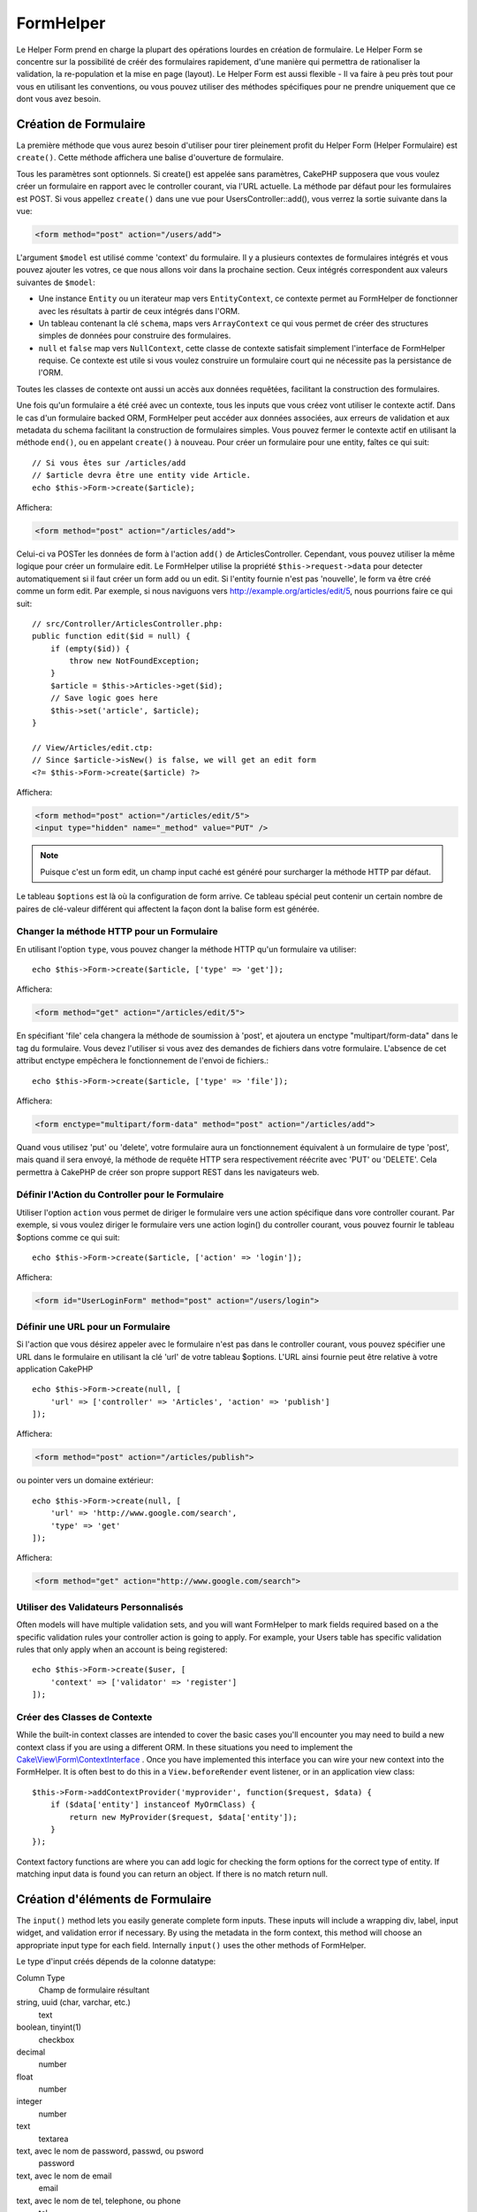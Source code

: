 FormHelper
##########

.. php:namespace:: Cake\View\Helper

.. php:class:: FormHelper(View $view, array $config = [])

Le Helper Form prend en charge la plupart des opérations lourdes
en création de formulaire. Le Helper Form se concentre sur la
possibilité de créér des formulaires rapidement, d'une manière qui
permettra de rationaliser la validation, la re-population et la mise
en page (layout). Le Helper Form est aussi flexible - Il va faire à
peu près tout pour vous en utilisant les conventions, ou vous
pouvez utiliser des méthodes spécifiques pour ne prendre
uniquement que ce dont vous avez besoin.

Création de Formulaire
======================

.. php:method:: create(mixed $model = null, array $options = [])

La première méthode que vous aurez besoin d'utiliser pour tirer pleinement
profit du Helper Form (Helper Formulaire) est ``create()``. Cette méthode
affichera une balise d'ouverture de formulaire.

Tous les paramètres sont optionnels. Si create() est appelée sans paramètres,
CakePHP supposera que vous voulez créer un formulaire en rapport avec le
controller courant, via l'URL actuelle. La méthode par défaut pour les
formulaires est POST. Si vous appellez ``create()`` dans une vue pour
UsersController::add(), vous verrez la sortie suivante dans la vue:

.. code-block:: html

    <form method="post" action="/users/add">

L'argument ``$model`` est utilisé comme 'context' du formulaire. Il y a
plusieurs contextes de formulaires intégrés et vous pouvez ajouter les votres,
ce que nous allons voir dans la prochaine section. Ceux intégrés
correspondent aux valeurs suivantes de ``$model``:

* Une instance ``Entity`` ou un iterateur map vers ``EntityContext``, ce
  contexte permet au FormHelper de fonctionner avec les résultats à partir de
  ceux intégrés dans l'ORM.
* Un tableau contenant la clé ``schema``, maps vers ``ArrayContext`` ce qui vous
  permet de créer des structures simples de données pour construire des
  formulaires.
* ``null`` et ``false`` map vers ``NullContext``, cette classe de contexte
  satisfait simplement l'interface de FormHelper requise. Ce contexte est utile
  si vous voulez construire un formulaire court qui ne nécessite pas la
  persistance de l'ORM.

Toutes les classes de contexte ont aussi un accès aux données requêtées,
facilitant la construction des formulaires.

Une fois qu'un formulaire a été créé avec un contexte, tous les inputs que vous
créez vont utiliser le contexte actif. Dans le cas d'un formulaire backed ORM,
FormHelper peut accéder aux données associées, aux erreurs de validation et
aux metadata du schema facilitant la construction de formulaires simples. Vous
pouvez fermer le contexte actif en utilisant la méthode ``end()``, ou en
appelant ``create()`` à nouveau. Pour créer un formulaire pour une entity,
faîtes ce qui suit::

    // Si vous êtes sur /articles/add
    // $article devra être une entity vide Article.
    echo $this->Form->create($article);

Affichera:

.. code-block:: html

    <form method="post" action="/articles/add">

Celui-ci va POSTer les données de form à l'action ``add()`` de
ArticlesController. Cependant, vous pouvez utiliser la même logique pour créer
un formulaire edit. Le FormHelper utilise la propriété ``$this->request->data``
pour detecter automatiquement si il faut créer un form add ou un edit. Si
l'entity fournie n'est pas 'nouvelle', le form va être créé comme un form
edit. Par exemple, si nous naviguons vers http://example.org/articles/edit/5,
nous pourrions faire ce qui suit::

    // src/Controller/ArticlesController.php:
    public function edit($id = null) {
        if (empty($id)) {
            throw new NotFoundException;
        }
        $article = $this->Articles->get($id);
        // Save logic goes here
        $this->set('article', $article);
    }

    // View/Articles/edit.ctp:
    // Since $article->isNew() is false, we will get an edit form
    <?= $this->Form->create($article) ?>

Affichera:

.. code-block:: html

    <form method="post" action="/articles/edit/5">
    <input type="hidden" name="_method" value="PUT" />

.. note::

    Puisque c'est un form edit, un champ input caché est généré pour surcharger
    la méthode HTTP par défaut.

Le tableau ``$options`` est là où la configuration de form arrive. Ce tableau
spécial peut contenir un certain nombre de paires de clé-valeur différent qui
affectent la façon dont la balise form est générée.

Changer la méthode HTTP pour un Formulaire
------------------------------------------

En utilisant l'option ``type``, vous pouvez changer la méthode HTTP qu'un
formulaire va utiliser::

      echo $this->Form->create($article, ['type' => 'get']);

Affichera:

.. code-block:: html

     <form method="get" action="/articles/edit/5">

En spécifiant 'file' cela changera la méthode de soumission à 'post', et
ajoutera un enctype "multipart/form-data" dans le tag du formulaire.
Vous devez l'utiliser si vous avez des demandes de fichiers dans
votre formulaire. L'absence de cet attribut enctype empêchera le
fonctionnement de l'envoi de fichiers.::

    echo $this->Form->create($article, ['type' => 'file']);

Affichera:

.. code-block:: html

    <form enctype="multipart/form-data" method="post" action="/articles/add">

Quand vous utilisez 'put' ou 'delete', votre formulaire aura un fonctionnement
équivalent à un formulaire de type 'post', mais quand il sera envoyé, la
méthode de requête HTTP sera respectivement réécrite avec 'PUT' ou 'DELETE'.
Cela permettra à CakePHP de créer son propre support REST dans les navigateurs
web.

Définir l'Action du Controller pour le Formulaire
-------------------------------------------------

Utiliser l'option ``action`` vous permet de diriger le formulaire vers une
action spécifique dans vore controller courant. Par exemple, si vous voulez
diriger le formulaire vers une action login() du controller courant, vous
pouvez fournir le tableau $options comme ce qui suit::

    echo $this->Form->create($article, ['action' => 'login']);

Affichera:

.. code-block:: html

   <form id="UserLoginForm" method="post" action="/users/login">

Définir une URL pour un Formulaire
----------------------------------

Si l'action que vous désirez appeler avec le formulaire n'est pas dans le
controller courant, vous pouvez spécifier une URL dans le formulaire en
utilisant la clé 'url' de votre tableau $options. L'URL ainsi fournie peut être
relative à votre application CakePHP ::

    echo $this->Form->create(null, [
        'url' => ['controller' => 'Articles', 'action' => 'publish']
    ]);

Affichera:

.. code-block:: html

    <form method="post" action="/articles/publish">

ou pointer vers un domaine extérieur::

    echo $this->Form->create(null, [
        'url' => 'http://www.google.com/search',
        'type' => 'get'
    ]);

Affichera:

.. code-block:: html

    <form method="get" action="http://www.google.com/search">

Utiliser des Validateurs Personnalisés
--------------------------------------

Often models will have multiple validation sets, and you will want FormHelper to
mark fields required based on a the specific validation rules your controller
action is going to apply. For example, your Users table has specific validation
rules that only apply when an account is being registered::

    echo $this->Form->create($user, [
        'context' => ['validator' => 'register']
    ]);

Créer des Classes de Contexte
-----------------------------

While the built-in context classes are intended to cover the basic cases you'll
encounter you may need to build a new context class if you are using a different
ORM. In these situations you need to implement the
`Cake\\View\\Form\\ContextInterface
<http://api.cakephp.org/3.0/class-Cake.View.Form.ContextInterface.html>`_ . Once
you have implemented this interface you can wire your new context into the
FormHelper. It is often best to do this in a ``View.beforeRender`` event
listener, or in an application view class::

    $this->Form->addContextProvider('myprovider', function($request, $data) {
        if ($data['entity'] instanceof MyOrmClass) {
            return new MyProvider($request, $data['entity']);
        }
    });

Context factory functions are where you can add logic for checking the form
options for the correct type of entity. If matching input data is found you can
return an object. If there is no match return null.

.. _automagic-form-elements:

Création d'éléments de Formulaire
=================================

.. php:method:: input(string $fieldName, array $options = [])

The ``input()`` method lets you easily generate complete form inputs. These
inputs will include a wrapping div, label, input widget, and validation error if
necessary. By using the metadata in the form context, this method will choose an
appropriate input type for each field. Internally ``input()`` uses the other
methods of FormHelper.

Le type d'input créés dépends de la colonne datatype:

Column Type
    Champ de formulaire résultant
string, uuid (char, varchar, etc.)
    text
boolean, tinyint(1)
    checkbox
decimal
    number
float
    number
integer
    number
text
    textarea
text, avec le nom de password, passwd, ou psword
    password
text, avec le nom de email
    email
text, avec le nom de tel, telephone, ou phone
    tel
date
    day, month, et year selects
datetime, timestamp
    day, month, year, hour, minute, et meridian selects
time
    hour, minute, et meridian selects
binary
    file

The ``$options`` parameter allows you to choose a specific input type if
you need to::

    echo $this->Form->input('published', ['type' => 'checkbox']);

.. _html5-required:

The wrapping div will have a ``required`` class name appended if the
validation rules for the model's field indicate that it is required and not
allowed to be empty. You can disable automatic required flagging using the
required option::

    echo $this->Form->input('title', ['required' => false]);

To skip browser validation triggering for the whole form you can set option
``'formnovalidate' => true`` for the input button you generate using
:php:meth:`~Cake\\View\\Helper\\FormHelper::submit()` or set ``'novalidate' =>
true`` in options for :php:meth:`~Cake\\View\\Helper\\FormHelper::create()`.

For example, let's assume that your User model includes fields for a
username (varchar), password (varchar), approved (datetime) and
quote (text). You can use the input() method of the FormHelper to
create appropriate inputs for all of these form fields::

    echo $this->Form->create($user);

    echo $this->Form->input('username');   //text
    echo $this->Form->input('password');   //password
    echo $this->Form->input('approved');   //day, month, year, hour, minute, meridian
    echo $this->Form->input('quote');      //textarea

    echo $this->Form->button('Add');
    echo $this->Form->end();

Un exemple plus complet montrant quelques options pour le champ de date ::

    echo $this->Form->input('birth_dt', [
        'label' => 'Date of birth',
        'minYear' => date('Y') - 70,
        'maxYear' => date('Y') - 18,
    ]);

Outre les options spécifique pour ``input()`` vu ci-dessus, vous pouvez
spécifier n'importe quelle options pour le type d'input et n'importe quel
attribut HTML (actuellement dans le focus).
Pour plus d'information sur les ``$options`` et ``$htmlAttributes`` voir
:doc:`/core-libraries/helpers/html`.

Supposons un User hasAndBelongsToMany Group. Dans votre controller,
définissez une variable camelCase au pluriel (groupe -> groupes dans cette
exemple, ou ExtraFunkyModele -> extraFunkyModeles) avec les options de
sélections. Dans l'action du controller vous pouvez définir ::

    $this->set('groups', $this->Users->association('Groups')->find('list'));

Et dans la vue une sélection multiple peut être crée avec ce simple code::

    echo $this->Form->input('groups._ids', ['options' => $groups]);

Si vous voulez un champ de sélection utilisant une relation belongsTo
ou hasOne, vous pouvez ajouter ceci dans votre controller Users
(en supposant que l'User belongsTo Group)::

    $this->set('groups', $this->Users->association('Groups')->find('list'));

Ensuite, ajouter les lignes suivantes à votre template de vue de formulaire::

    echo $this->Form->input('group_id', ['options' => $groups]);

Si votre nom de model est composé de deux mots ou plus,
ex. "UserGroup", quand vous passez les données en utilisant set()
vous devrez nommer vos données dans un format CamelCase
(les Majuscules séparent les mots) et au pluriel comme ceci ::

    $this->set('userGroups', $this->UserGroups->find('list'));

.. note::

    Essayez d'éviter l'utilisation de `FormHelper::input()` pour générer
    les boutons submit. Utilisez plutôt :php:meth:`FormHelper::submit()`.

Conventions de nommage des champs
---------------------------------

When creating input widgets you should name your fields after the matching
attributes in the form's entity. For example, if you created a form for an
``$article``, you would create fields named after the properities. E.g
``title``, ``body`` and ``published``.

You can create inputs for associated models, or arbitrary models by passing in
``association.fieldname`` as the first parameter::

    echo $this->Form->input('association.fieldname');

Any dots in your field names will be converted into nested request data. For
example, if you created a field with a name ``0.comments.body`` you would get
a name attribute that looks like ``0[comments][body]``. This convention makes it
easy to save data with the ORM.

When creating datetime related inputs, FormHelper will append a field-suffix.
You may notice additional fields named ``year``, ``month``, ``day``, ``hour``,
``minute``, or ``meridian`` being added. These fields will be automatically
converted into ``DateTime`` objects when entities are marshalled.

Options
-------

``FormHelper::input()`` supporte un nombre important d'options. En plus de ses
propres options ``input()`` accepte des options pour les champs input générés,
comme les attributs html. Ce qui suit va couvrir les options spécifiques de
``FormHelper::input()``.

* ``$options['type']`` Vous pouvez forcer le type d'un input, remplaçant
  l'introspection du model, en spécifiant un type. En plus des types de
  champs vus dans :ref:`automagic-form-elements`, vous pouvez aussi créez
  des 'fichiers', 'password' et divers types supportés par HTML5::

    echo $this->Form->input('field', ['type' => 'file']);
    echo $this->Form->input('email', ['type' => 'email']);

  Affichera:

  .. code-block:: html

    <div class="input file">
        <label for="field">Field</label>
        <input type="file" name="field" value="" id="field" />
    </div>
    <div class="input email">
        <label for="email">Email</label>
        <input type="email" name="email" value="" id="email" />
    </div>

* ``$options['label']`` Définissez cette clé à la chaîne que vous voudriez
  afficher dans le label qui accompagne le input::

    echo $this->Form->input('name', [
        'label' => 'The User Alias'
    ]);

  Output:

  .. code-block:: html

    <div class="input">
        <label for="name">The User Alias</label>
        <input name="name" type="text" value="" id="name" />
    </div>

  Alternatively, set this key to false to disable the output of the
  label::

    echo $this->Form->input('name', ['label' => false]);

  Output:

  .. code-block:: html

    <div class="input">
        <input name="name" type="text" value="" id="name" />
    </div>

  Set this to an array to provide additional options for the
  ``label`` element. If you do this, you can use a ``text`` key in
  the array to customize the label text::

    echo $this->Form->input('name', [
        'label' => [
            'class' => 'thingy',
            'text' => 'The User Alias'
        ]
    ]);

  Output:

  .. code-block:: html

    <div class="input">
        <label for="name" class="thingy">The User Alias</label>
        <input name="name" type="text" value="" id="name" />
    </div>

* ``$options['error']`` En utilisant cette clé vous permettra de transformer
  les messages de model par défaut et de les utiliser, par exemple, pour
  définir des messages i18n. (cf  internationalisation).
  comporte un nombre de sous-options qui contrôles l'enveloppe de l'élément
  (wrapping) . Le nom de classe de l'élément enveloppé, ainsi que
  les messages d'erreurs qui contiennent du HTML devront être échappés.

  Pour désactiver le rendu des messages d'erreurs définissez la clé error
  à false::

    echo $this->Form->input('name', ['error' => false]);

  Pour modifier le type d'enveloppe de l'élément et sa classe, utilisez
  le format suivant::

  Pour surcharger les messages d'erreurs du model utilisez un tableau
  avec les clés respectant les règles de validation::

    $this->Form->input('name', [
        'error' => ['tooShort' => __('This is not long enough')]
    ]);

  As seen above you can set the error message for each validation
  rule you have in your models. In addition you can provide i18n
  messages for your forms.

Générer des types de inputs spécifiques
=======================================

En plus de la méthode générique ``input()``, le ``FormHelper`` à des
méthodes spécifiques pour générer différents types d'inputs. Ceci peut
être utilisé pour générer juste un extrait de code input, et combiné avec
d'autres méthodes comme :php:meth:`~Cake\\View\\Helper\\FormHelper::label()` et
:php:meth:`~Cake\\View\\Helper\\FormHelper::error()` pour générer des layouts
(mise en page) complètements personnalisées.

.. _general-input-options:

Options Communes
----------------

Beaucoup des différentes méthodes d'input supportent un jeu d'options communes.
Toutes ses options sont aussi supportés par ``input()``. Pour réduire les
répétitions les options communes partagées par toutes les méthodes input sont :

* ``$options['class']`` Vous pouvez définir le nom de classe pour un input::

    echo $this->Form->input('title', ['class' => 'custom-class']);

* ``$options['id']`` Définir cette clé pour forcer la valeur du DOM id pour cet
    input. This will override the idPrefix that may be set.

* ``$options['default']`` Utilisé pour définir une valeur par défaut au champ
  input. La valeur est utilisée si les données passées au formulaire ne
  contiennent pas de valeur pour le champ (ou si aucune donnée n'est
  transmise)

  Exemple d'utilisation::

    echo $this->Form->text('ingredient', ['default' => 'Sugar']);

  Exemple avec un champ sélectionné (Taille "Moyen" sera sélectionné par défaut)::

    $sizes = ['s' => 'Small', 'm' => 'Medium', 'l' => 'Large'];
    echo $this->Form->select('size', $sizes, ['default' => 'm']);

  .. note::

    Vous ne pouvez pas utiliser ``default`` pour sélectionner une chekbox -
    vous devez plutôt définir cette valeur dans ``$this->request->data`` dans
    votre controller, ou définir l'option ``checked`` de input à true.

    La valeur par défaut des champs Date et datetime peut être définie en
    utilisant la clé 'selected'.

    Attention à l'utilisation de false pour assigner une valeur par défaut. Une
    valeur false est utilisé pour désactiver/exclure les options d'un champ,
    ainsi ``'default' => false`` ne définirait aucune valeur. A la place,
    utilisez ``'default' => 0``.

En plus des options ci-dessus, vous pouvez mixer n'importe quel attribut HTML
que vous souhaitez utiliser. Chacun des nom d'options non-special sera
traité comme un attribut HTML, et appliqué a l'élément HTML input généré.
NdT. celui qui capte cette phrase gagne un giroTermoOnduleur a double
convection.

Les options pour  select, checkbox et inputs radio
--------------------------------------------------

* ``$options['value']`` Utilisé en combinaison avec un input de type
  select (ex. Pour les types select, date, heure, datetime). Définissez
  'selected' pour définir l'élément que vous souhaiteriez définir par défaut
  au rendu de l'input::

    echo $this->Form->time('close_time', [
        'value' => '13:30:00'
    ]);

  .. note::

    La clé selected pour les inputs de type date et datetime peuvent aussi
    être des timestamps UNIX.

* ``$options['empty']`` Est défini à true, pour forcer l'input à rester vide.

  Quand passé à une list select (liste de selection), ceci créera une
  option vide avec une valeur vide dans la liste déroulante. Si vous
  voulez une valeur vide avec un texte affiché ou juste une option
  vide, passer une chaîne pour vider::

      echo $this->Form->select(
          'field',
          [1, 2, 3, 4, 5],
          ['empty' => '(choose one)']
      );

  Sortie:

  .. code-block:: html

      <div class="input select">
          <label for="field">Field</label>
          <select name="field" id="field">
              <option value="">(choose one)</option>
              <option value="0">1</option>
              <option value="1">2</option>
              <option value="2">3</option>
              <option value="3">4</option>
              <option value="4">5</option>
          </select>
      </div>

  .. note::

      Si vous avez besoin de définir la valeur par défaut d'un champ
      password à vide, utilisez 'value'=> '' (deux fois simple cote) à
      la place.

    Les Options peuvent aussi fournir une paire de clé-valeur.

* ``$options['hiddenField']`` Pour certain types d' input (checkboxes,
  radios) un input caché est créé ainsi la clé dans $this->request->data
  existera même sans valeur spécifiée:

  .. code-block:: html

    <input type="hidden" name="Post[Published]" id="PostPublished_" value="0" />
    <input type="checkbox" name="Post[Published]" value="1" id="PostPublished" />

  Ceci peut être désactivé en définissant l'option ``$options['hiddenField'] = false``::

    echo $this->Form->checkbox('published', ['hiddenField' => false]);

  Retournera:

  .. code-block:: html

    <input type="checkbox" name="published" value="1">

  Si vous voulez créer de multiples blocs d'entrés regroupés
  ensemble dans un formulaire, vous devriez utiliser ce paramètre
  sur tous les inputs excepté le premier. Si le input caché est en
  place à différents endroits c'est seulement le dernier groupe
  de valeur d'input qui sera sauvegardé.

  Dans cet exemple , seules les couleurs tertiaires seront passées,
  et les couleurs primaires seront réécrite:

  .. code-block:: html

    <h2>Primary Colors</h2>
    <input type="hidden" name="color" value="0" />
    <input type="checkbox" name="color[]" value="5" id="color-red" />
    <label for="color-red">Red</label>
    <input type="checkbox" name="color[]" value="5" id="color-blue" />
    <label for="color-blue">Blue</label>
    <input type="checkbox" name="color[]" value="5" id="color-yellow" />
    <label for="color-yellow">Yellow</label>

    <h2>Tertiary Colors</h2>
    <input type="hidden" name="color" value="0" />
    <input type="checkbox" name="color[]" value="5" id="color-green" />
    <label for="ColorsGreen">Green</label>
    <input type="checkbox" name="color[]" value="5" id="color-purple" />
    <label for="color-purple">Purple</label>
    <input type="checkbox" name="color[]" value="5" id="color-orange" />
    <label for="color-orange">Orange</label>

  En désactivant le champ caché ``'hiddenField'`` dans le second groupe
  d'input empêchera ce behavior.

  Vous pouvez définir une valeur différente pour le champ caché autre que 0
  comme 'N'::

      echo $this->Form->checkbox('published', ]
          'value' => 'Y',
          'hiddenField' => 'N',
      ]);

Les options de Datetime
-----------------------

* ``$options['timeFormat']``. Utilisé pour spécifier le format des inputs
  select (menu de sélection) pour un jeu d'input en relation avec le temps.
  Les valeurs valides sont ``12``, ``24``, et ``null``.

* ``$options['minYear'], $options['maxYear']`` Utilisé en combinaison avec un
  input date/datetime. Définit les valeurs minimales et/ou maximales de fin
  montrées dans le champ select years.

* ``$options['orderYear']`` Utilisé en combinaison avec un input
  date/datetime. Définit l'ordre dans lequel la valeur de l'année sera
  délivré. Les valeurs valides sont  'asc', 'desc'. La valeur par défaut
  est 'desc'.

* ``$options['interval']`` Cette option spécifie l'écart de minutes
  entre chaque option dans la select box minute::

    echo $this->Form->input('Model.time', [
        'type' => 'time',
        'interval' => 15
    ]);

  Créera 4 options dans la select box minute. Une toute les 15 minutes.

* ``$options['round']`` Peut être défini à `up` ou `down` pour forcer l'arrondi
  dans quelque soit la direction. Par défaut à null qui arrondit à la moitié
  supérieure selon `interval`.

* ``$options['monthNames']`` If false, 2 digit numbers will be used instead of text.
  If an array, the given array will be used.

Créer des Elements Input
========================

.. php:method:: text(string $name, array $options)

    Les autres méthodes disponibles dans l'Helper Form permettent
    la création d'éléments spécifiques de formulaire. La plupart de ces
    méthodes utilisent également un paramètre spécial $options.
    Toutefois, dans ce cas, $options est utilisé avant tout pour spécifier
    les attributs des balises HTML
    (comme la valeur ou l'id DOM d'un élément du formulaire).::

        echo $this->Form->text('username', ['class' => 'users']);

    Affichera:

    .. code-block:: html

        <input name="username" type="text" class="users">

.. php:method:: password(string $fieldName, array $options)

    Création d'un champ password.::

        echo $this->Form->password('password');

    Affichera:

    .. code-block:: html

        <input name="password" value="" type="password">

.. php:method:: hidden(string $fieldName, array $options)

    Créera un input caché de form. Exemple::

        echo $this->Form->hidden('id');

    Affichera:

    .. code-block:: html

        <input name="id" value="10" type="hidden" />

.. php:method:: textarea(string $fieldName, array $options)

    Crée un champ input textarea (zone de texte).::

        echo $this->Form->textarea('notes');

    Affichera:

    .. code-block:: html

        <textarea name="notes"></textarea>

    Si le form est édité (ainsi, le tableau ``$this->request->data`` va contenir
    les informations sauvegardées pour le model ``User``), la valeur
    correspondant au champs ``notes`` sera automatiquement ajoutée au HTML
    généré. Exemple:

    .. code-block:: html

        <textarea name="data[User][notes]" id="UserNotes">
        Ce Texte va être édité.
        </textarea>

    .. note::

        Le type d'input ``textarea`` permet à l'attribut ``$options`` d'échapper
        ``'escape'`` lequel détermine si oui ou non le contenu du textarea
        doit être échappé. Par défaut à ``true``.

    ::

        echo $this->Form->textarea('notes', ['escape' => false]);
        // OU....
        echo $this->Form->input('notes', ['type' => 'textarea', 'escape' => false]);

    **Options**

    En plus de :ref:`general-input-options`, textarea() supporte quelques
    options spécifiques:

    * ``$options['rows'], $options['cols']`` Ces deux clés spécifient le
      nombre de lignes et de colonnes::

        echo $this->Form->textarea('textarea', ['rows' => '5', 'cols' => '5']);

      Affichera:

    .. code-block:: html

        <textarea name="textarea" cols="5" rows="5">
        </textarea>

.. php:method:: checkbox(string $fieldName, array $options)

    Crée un élément de formulaire checkbox. Cette méthode génère également un
    input de formulaire caché pour forcer la soumission de données pour le champ
    spécifié.::

        echo $this->Form->checkbox('done');

    Affichera:

    .. code-block:: html

        <input type="hidden" name="done" value="0">
        <input type="checkbox" name="done" value="1">

    Il est possible de modifier la valeur du checkbox en utilisant le tableau
    $options::

        echo $this->Form->checkbox('done', ['value' => 555]);

    Affichera:

    .. code-block:: html

        <input type="hidden" name="done" value="0">
        <input type="checkbox" name="done" value="555">

    Si vous ne voulez pas que le Helper Form génère un input caché::

        echo $this->Form->checkbox('done', ['hiddenField' => false]);

    Affichera:

    .. code-block:: html

        <input type="checkbox" name="done" value="1">


.. php:method:: radio(string $fieldName, array $options, array $attributes)

    Crée un jeu d'inputs radios.

    **Options**

    * ``$attributes['value']`` pour définir quelle valeur sera sélectionnée
      par défaut.

    * ``$attributes['disabled']`` défini a ``true`` ou ``'disabled'``
      désactivera tous les boutons radios générés.

    * ``$attributes['legend']`` Les éléments Radio sont enveloppés avec un
      legend et un fieldset par défaut. Définir ``$attributes['legend']`` à
      false pour les retirer.::

        $options = ['M' => 'Male', 'F' => 'Female'];
        $attributes = ['legend' => false];
        echo $this->Form->radio('gender', $options, $attributes);

      Affichera:

      .. code-block:: html

        <input name="gender" value="" type="hidden">
        <input name="gender" id="gender-M" value="M" type="radio">
        <label for="gender-m">Male</label>
        <input name="gender" id="gender-F" value="F" type="radio">
        <label for="gender-F">Female</label>

    Si pour quelque raisons vous ne voulez pas du input caché, définissez
    ``$attributes['value']`` à une valeur sélectionnée ou le booléen false

.. php:method:: select(string $fieldName, array $options, array $attributes)

    Crée un menu de sélection, rempli des éléments compris dans ``$options``,
    avec l'option spécifiée par ``$attributes['value']`` sera montré comme
    sélectionné par défaut. Définir à false la clé 'empty' dans la variable
    ``$attributes`` pour empêcher l'option empty par défaut::

        $options = ['M' => 'Male', 'F' => 'Female'];
        echo $this->Form->select('gender', $options);

    Affichera:

    .. code-block:: html

        <select name="gender">
        <option value=""></option>
        <option value="M">Male</option>
        <option value="F">Female</option>
        </select>

    L'input de type ``select``  permet un attribut ``$option`` spécial
    appelée ``'escape'``  qui accepte un booléen et détermine
    si il faut que l'entité HTML encode le contenu des options
    sélectionnées. Par défaut à true::

        $options = ['M' => 'Male', 'F' => 'Female'];
        echo $this->Form->select('gender', $options, ['escape' => false]);

    * ``$attributes['options']`` Cette clé vous permets de spécifier
      manuellement des options pour un input select (menu de sélection),
      ou pour un groupe radio. A moins que le 'type' soit spécifié à 'radio',
      le Helper Form supposera que la cible est un input select (menu de
      sélection) ::

        echo $this->Form->select('field', [1,2,3,4,5]);

      Affichera:

      .. code-block:: html

        <select name="field">
            <option value="0">1</option>
            <option value="1">2</option>
            <option value="2">3</option>
            <option value="3">4</option>
            <option value="4">5</option>
        </select>

      Les options peuvent aussi être fournies comme des paires clé-valeur::

        echo $this->Form->select('field', [
            'Value 1' => 'Label 1',
            'Value 2' => 'Label 2',
            'Value 3' => 'Label 3'
        ]);

      Affichera:

      .. code-block:: html

        <select name="field">
            <option value="Value 1">Label 1</option>
            <option value="Value 2">Label 2</option>
            <option value="Value 3">Label 3</option>
        </select>

      Si vous souhaitez générer un select avec des groupes optionnels,
      passez les données dans un format hiérarchique. Ceci fonctionnera
      avec les checkboxes multiples et les boutons radios également,
      mais au lieu des groupes optionnels enveloppez les éléments
      dans des fieldsets::

        $options = [
           'Group 1' => [
              'Value 1' => 'Label 1',
              'Value 2' => 'Label 2'
           ],
           'Group 2' => [
              'Value 3' => 'Label 3'
           ]
        ];
        echo $this->Form->select('field', $options);

      Affichera:

      .. code-block:: html

        <select name="field">
            <optgroup label="Group 1">
                <option value="Value 1">Label 1</option>
                <option value="Value 2">Label 2</option>
            </optgroup>
            <optgroup label="Group 2">
                <option value="Value 3">Label 3</option>
            </optgroup>
        </select>

    * ``$attributes['multiple']`` Si 'multiple' a été défini à true pour
      un input select, celui ci autorisera les sélections multiples::

        echo $this->Form->select('Model.field', $options, ['multiple' => true]);

      Vous pouvez également définir 'checkbox' à 'multiple' pour afficher une
      liste de check boxes reliés::

        $options = [
            'Value 1' => 'Label 1',
            'Value 2' => 'Label 2'
        ];
        echo $this->Form->select('Model.field', $options, [
            'multiple' => 'checkbox'
        ]);

      Affichera:

      .. code-block:: html

          <input name="field" value="" type="hidden">
          <div class="checkbox">
             <input name="field[]" value="Value 1" id="field-1" type="checkbox">
             <label for="field-1">Label 1</label>
          </div>
          <div class="checkbox">
             <input name="field[]" value="Value 2" id="field-2" type="checkbox">
             <label for="field-2">Label 2</label>
          </div>

    * ``$attributes['disabled']`` Lors de la création de checkboxes, cette
      option peut être définie pour désactiver tout ou quelques checkboxes.
      Pour désactiver toutes les checkboxes, définissez disabled à ``true``::

        $options = [
            'Value 1' => 'Label 1',
            'Value 2' => 'Label 2'
        ];
        echo $this->Form->select('Model.field', $options, [
            'multiple' => 'checkbox',
            'disabled' => ['Value 1']
        ]);

      Output:

      .. code-block:: html

           <input name="field" value="" type="hidden">
           <div class="checkbox">
              <input name="field[]" disabled="disabled" value="Value 1" type="checkbox">
              <label for="field-1">Label 1</label>
           </div>
           <div class="checkbox">
              <input name="field[]" value="Value 2" id="field-2" type="checkbox">
              <label for="field-2">Label 2</label>
           </div>

.. php:method:: file(string $fieldName, array $options)

    Pour ajouter un champ upload à un formulaire, vous devez vous assurer que le
    enctype du formulaire est définit a  "multipart/form-data", donc commençons
    avec une fonction create comme ci-dessous::

        echo $this->Form->create($document, ['enctype' => 'multipart/form-data']);
        // OU
        echo $this->Form->create($document, ['type' => 'file']);

    Next add either of the two lines to your form view file::

        echo $this->Form->input('submittedfile', [
            'type' => 'file'
        ]);

        // OU
        echo $this->Form->file('submittedfile');

    En raisons des limitations du code HTML lui même, il n'est pas possible
    de placer des valeurs par défauts dans les champs inputs de type 'file'.
    A chacune des fois ou le formulaire sera affiché, la valeur sera vide.

    Lors de la soumission, le champ file fournit un tableau étendu de données
    au script recevant les données de formulaire.

    Pour l'exemple ci-dessus, les valeurs dans le tableau de données soumis
    devraient être organisées comme à la suite, si CakePHP à été installé sur
    un server Windows .'tmp\_name'  aura un chemin différent dans un
    environnement Unix::

        $this->request->data['submittedfile'] = [
            'name' => 'conference_schedule.pdf',
            'type' => 'application/pdf',
            'tmp_name' => 'C:/WINDOWS/TEMP/php1EE.tmp',
            'error' => 0, // On windows this can be a string.
            'size' => 41737,
        ];

    Ce tableau est généré par PHP lui-même, pour plus de détails
    sur la façon dont PHP gère les données passées a travers
    les champs ``files``.
    `lire la section file uploads du manuel de PHP
    <http://php.net/features.file-upload>`_.

    .. note::

        When using ``$this->Form->file()``, remember to set the form
        encoding-type, by setting the type option to 'file' in
        ``$this->Form->create()``

Crée des inputs de date et d'heure (date and time inputs)
=========================================================

.. php:method:: dateTime($fieldName, $options = [])

    Creates a set of select inputs for date and time. This method accepts a number
    of options:

    * ``monthNames`` If false, 2 digit numbers will be used instead of text.
      If an array, the given array will be used.
    * ``minYear`` The lowest year to use in the year select
    * ``maxYear`` The maximum year to use in the year select
    * ``interval`` The interval for the minutes select. Defaults to 1
    * ``empty`` - If true, the empty select option is shown. If a string,
      that string is displayed as the empty element.
    * ``round`` - Set to ``up`` or ``down`` if you want to force rounding in either direction. Defaults to null.
    * ``default`` The default value to be used by the input. A value in ``$this->request->data``
      matching the field name will override this value. If no default is provided ``time()`` will be used.
    * ``timeFormat`` The time format to use, either 12 or 24.
    * ``second`` Set to true to enable seconds drop down.

    To control the order of inputs, and any elements/content between the inputs you
    can override the ``dateWidget`` template. By default the ``dateWidget`` template
    is::

        {{year}}{{month}}{{day}}{{hour}}{{minute}}{{second}}{{meridian}}

.. php:method:: year(string $fieldName, array $options = [])

    Creates a select element populated with the years from ``minYear``
    to ``maxYear``. Additionally, HTML attributes may be supplied in $options. If
    ``$options['empty']`` is false, the select will not include an
    empty option:

    * ``empty`` - If true, the empty select option is shown. If a string,
      that string is displayed as the empty element.
    * ``orderYear`` - Ordering of year values in select options.
      Possible values 'asc', 'desc'. Default 'desc'
    * ``value`` The selected value of the input.
    * ``maxYear`` The max year to appear in the select element.
    * ``minYear`` The min year to appear in the select element.

    For example, to create a year range range from 2000 to the current year you
    would do the following::

        echo $this->Form->year('purchased', [
            'minYear' => 2000,
            'maxYear' => date('Y')
        ]);

    If it was 2009, you would get the following:

    .. code-block:: html

        <select name="purchased[year]">
        <option value=""></option>
        <option value="2009">2009</option>
        <option value="2008">2008</option>
        <option value="2007">2007</option>
        <option value="2006">2006</option>
        <option value="2005">2005</option>
        <option value="2004">2004</option>
        <option value="2003">2003</option>
        <option value="2002">2002</option>
        <option value="2001">2001</option>
        <option value="2000">2000</option>
        </select>

.. php:method:: month(string $fieldName, array $attributes)

    Crée un élément select (menu de sélection) avec le nom des mois::

        echo $this->Form->month('mob');

    Affichera:

    .. code-block:: html

        <select name="mob[month]">
        <option value=""></option>
        <option value="01">January</option>
        <option value="02">February</option>
        <option value="03">March</option>
        <option value="04">April</option>
        <option value="05">May</option>
        <option value="06">June</option>
        <option value="07">July</option>
        <option value="08">August</option>
        <option value="09">September</option>
        <option value="10">October</option>
        <option value="11">November</option>
        <option value="12">December</option>
        </select>

    Vous pouvez passer votre propre tableau des mois à utiliser en
    paramétrant l'attribut 'monthNames', ou avoir les mois affichés
    comme des nombres en passant false. (Note: les mois par défaut
    sont internationalisés et peuvent être traduits en utilisant la
    localisation)::

        echo $this->Form->month('mob', ['monthNames' => false]);

.. php:method:: day(string $fieldName, array $attributes)

    Crée un élément select (menu de sélection) rempli avec les jours
    (numériques) du mois.

    Pour créer une option empty avec l'affichage d'un texte de votre choix
    (ex. la première option est 'Jour'), vous pouvez fournir le texte comme
    paramètre final comme ceci::

        echo $this->Form->day('created');

    Affichera:

    .. code-block:: html

        <select name="created[day]">
        <option value=""></option>
        <option value="01">1</option>
        <option value="02">2</option>
        <option value="03">3</option>
        ...
        <option value="31">31</option>
        </select>

.. php:method:: hour(string $fieldName, array $attributes)

    Creates a select element populated with the hours of the day. You can
    create either 12 or 24 hour pickers using the format option::

        echo $this->Form->hour('created', [
            'format' => 12
        ]);
        echo $this->Form->hour('created', [
            'format' => 24
        ]);

.. php:method:: minute(string $fieldName, array $attributes)

    Creates a select element populated with the minutes of the hour. You
    can create a select that only contains specific values using the ``interval``
    option. For example, if you wanted 10 minute increments you would do the
    following::

        echo $this->Form->minute('created', [
            'interval' => 10
        ]);

.. php:method:: meridian(string $fieldName, array $attributes)

    Creates a select element populated with 'am' and 'pm'.

Créer les Labels
================

.. php:method:: label(string $fieldName, string $text, array $options)

    Crée un élément label. ``$fieldName`` est utilisé pour générer le
    Dom id. Si ``$text`` n'est pas défini, ``$fieldName`` sera utilisé pour
    définir le texte du label::

        echo $this->Form->label('User.name');
        echo $this->Form->label('User.name', 'Your username');

    Affichera :

    .. code-block:: html

        <label for="user-name">Name</label>
        <label for="user-name">Your username</label>

    ``$options`` peut soit être un tableau d'attributs HTML, ou une chaîne qui
    sera utilisée comme nom de classe::

        echo $this->Form->label('User.name', null, ['id' => 'user-label']);
        echo $this->Form->label('User.name', 'Your username', 'highlight');

    Affichera:

    .. code-block:: html

        <label for="user-name" id="user-label">Name</label>
        <label for="user-name" class="highlight">Your username</label>

Afficher et vérifier les erreurs
================================

.. php:method:: error(string $fieldName, mixed $text, array $options)

Affiche un message d'erreur de validation, spécifiée par $texte, pour
le champ donné, dans le cas où une erreur de validation a eu lieu.

Options:

-  'escape' booléen si il faut ou non que le HTML échappe le contenu de
   l'erreur.
-  'wrap' valeur mixte définissant s'il faut ou pas que le message d'erreur
   soit envelopper d'une div. Si c'est une chaîne , sera utilisé comme le
   tag HTML à utiliser.
-  'class' string Le nom de classe du message d'erreur.


.. TODO:: Add examples.

.. php:method:: isFieldError(string $fieldName)

Retourne true si le champ $fieldName fourni a une erreur de validation en
cours::

    if ($this->Form->isFieldError('gender')) {
        echo $this->Form->error('gender');
    }

.. note::

    En utilisant :php:meth:`~Cake\\View\\Helper\\FormHelper::input()`, les
    erreurs sont retournées par défaut.

Création des boutons et des éléments submits
============================================

.. php:method:: submit(string $caption, array $options)

    Crée un bouton submit avec la légende ``$caption``. Si la ``$caption``
    fournie est l'URL d'une image (il contient un caractère '.'), le
    bouton submit sera rendu comme une image.

        echo $this->Form->submit();

    Affichera:

    .. code-block:: html

        <div class="submit"><input value="Submit" type="submit"></div>

    Vous pouvez aussi passer une URL relative ou absolue vers une image
    pour le paramêtre caption au lieu d'un caption text::

        echo $this->Form->submit('ok.png');

    Affichera:

    .. code-block:: html

        <div class="submit"><input type="image" src="/img/ok.png"></div>

.. php:method:: button(string $title, array $options = [])

    Crée un boutton HTML avec le titre spécifié et un type par défaut "button".
    Définir ``$options['type']`` affichera l'un des trois types de boutons
    possibles:

    #. submit: Comme celui de la méthode ``$this->Form->submit``- (par défaut).
    #. reset: Crée un bouton reset.
    #. button: Crée un bouton standard.

    ::

        echo $this->Form->button('A Button');
        echo $this->Form->button('Another Button', ['type' => 'button']);
        echo $this->Form->button('Reset the Form', ['type' => 'reset']);
        echo $this->Form->button('Submit Form', ['type' => 'submit']);

    Affichera :

    .. code-block:: html

        <button type="submit">A Button</button>
        <button type="button">Another Button</button>
        <button type="reset">Reset the Form</button>
        <button type="submit">Submit Form</button>

    Le input de type ``button`` supporte l'option ``escape`` qui accepte un
    booléen et détermine si oui ou non l'entité HTML encode le $title du bouton.
    Par défaut à false::

        echo $this->Form->button('Submit Form', ['type' => 'submit', 'escape' => true]);

.. php:method:: postButton(string $title, mixed $url, array $options = [])

    Crée une balise ``<button>`` avec un ``<form>`` l'entourant  qui soumet à
    travers POST.

    Cette méthode créé un élément ``<form>``. Donc n'utilisez pas
    pas cette méthode dans un formulaire ouvert. Utilisez plutôt
    :php:meth:`Cake\\View\\Helper\\FormHelper::submit()` ou
    :php:meth:`Cake\\View\\Helper\\FormHelper::button()`
    pour créér des boutons a l'intérieur de formulaires ouvert.

.. php:method:: postLink(string $title, mixed $url = null, array $options = [], string $confirmMessage = false)

    Crée un lien HTML, mais accède à l'Url en utilisant la méthode POST.
    Requiert que JavaScript  soit autorisé dans votre navigateur.

    Cette méthode créée un élément ``<form>``. Donc n'utilisez pas cette
    méthode dans un formulaire existant. En remplacement vous devriez
    ajouter un bouton submit en utilisant
    :php:meth:`Cake\\View\\Helper\\FormHelper::submit()`.

Fermer le Formulaire
====================

.. php:method:: end($secureAttributes = [])

    Le FormHelper inclut également une méthode ``end()`` qui
    complète le marquage du formulaire. Souvent, ``end()`` affiche juste
    la base fermante du formulaire, mais l'utilisation de ``end()`` permet
    également au FormHelper d'ajouter les champs cachées dont le component
    Security :php:class:`Cake\\Controller\\Component\\SecurityComponent` a
    besoin.:

    .. code-block:: php

        <?= $this->Form->create(); ?>

        <!-- Form elements go here -->

        <?= $this->Form->end(); ?>

    Le paramètre ``$secureAttributes`` vous permet de passer des attributs HTML
    supplémentaires aux inputs cachés qui sont générés quand votre application
    utilise ``SecurityComponent``. Si vous avez besoin d'ajouter des attributs
    supplémentaires aux inputs cachés générés, vous pouvez utiliser l'argument
    ``$secureAttributes``::

        echo $this->Form->end(['data-type' => 'hidden']);

    Affichera:

    .. code-block:: html

        <div style="display:none;">
            <input type="hidden" name="_Token[fields]" data-type="hidden"
                value="2981c38990f3f6ba935e6561dc77277966fabd6d%3AAddresses.id">
            <input type="hidden" name="_Token[unlocked]" data-type="hidden"
                value="address%7Cfirst_name">
        </div>

    .. note::

        Si vous utilisez
        :php:class:`Cake\\Controller\\Component\\SecurityComponent` dans votre
        application, vous devrez terminer vos formulaires avec ``end()``.

Personnaliser les Templates que FormHelper Utilise
==================================================

Comme beaucoup de helpers dans CakePHP, FormHelper utilise les string templates
pour mettre en forme le HTML qu'ils créent. Alors que les templates par défaut
sont un ensemble raisonnale de valeurs par défaut, vous aurez peut-être besoin
de personnaliser les templates pour correspondre à votre application.

Pour changer les templates quand le helper est chargé, vous pouvez définir
l'option ``templates`` lors de l'inclusion du helper dans votre controller::

    public $helpers = [
        'Form' => [
            'templates' => 'app_form.php',
        ]
    ];

Ceci charge les balise dans ``src/Config/app_form.php``. Le fichier devra
contenir un tableau des templates indexés par leur nom::

    $config = [
        'inputContainer' => '<div class="form-control">{{content}}</div>',
    ];

Tous les templates que vous définissez vont remplacer ceux par défaut dans
le helper. Les Templates qui ne sont pas remplacés vont continuer à être
utiliser avec les valeurs par défaut. Vous pouvez aussi changer les templates
à la volée en utilisant la méthode ``templates()``::

    $myTemplates = [
        'inputContainer' => '<div class="form-control">{{content}}</div>',
    ];
    $this->Form->templates($myTemplates);

.. warning::

    Les chaînes de template contenant un signe pourcentage (``%``) nécessitent
    une attention spéciale, vous devriez préfixer ce caractère avec un autre
    pourcentage pour qu'il ressemble à ``%%``. La raison est que les templates
    sont compilés en interne pour être utilisé avec ``sprintf()``.
    Exemple: '<div style="width:{{size}}%%">{{content}}</div>'

Liste des Templates
-------------------

Une liste des templates par défaut et les variables attendues sont les
suivantes:

* ``button`` {{attrs}}, {{text}}
* ``checkbox`` {{name}}, {{value}}, {{attrs}}
* ``checkboxWrapper`` {{input}}, {{label}}
* ``dateWidget`` {{year}}, {{month}}, {{day}}, {{hour}}, {{minute}}, {{second}}, {{meridian}}
* ``error`` {{content}}
* ``errorList`` {{content}}
* ``errorItem`` {{text}}
* ``file`` {{name}}, {{attrs}}
* ``formstart`` {{attrs}}
* ``formend`` No variables are provided.
* ``hiddenblock`` {{content}}
* ``input`` {{type}}, {{name}}, {{attrs}}
* ``inputsubmit`` {{type}}, {{attrs}}
* ``label`` {{attrs}}, {{text}}
* ``option`` {{value}}, {{attrs}}, {{text}}
* ``optgroup`` {{label}}, {{attrs}}, {{content}}
* ``select`` {{name}}, {{attrs}}, {{content}}
* ``selectMultiple`` {{name}}, {{attrs}}, {{content}}
* ``radio`` {{name}}, {{value}}, {{attrs}}
* ``radioWrapper``  {{input}}, {{label}},
* ``textarea``  {{name}}, {{attrs}}, {{value}}
* ``formGroup`` {{label}}, {{input}},
* ``checkboxFormGroup`` {{input}}, {{label}},
* ``inputContainer`` {{type}}, {{required}}, {{content}}
* ``inputContainerError`` {{type}}, {{required}}, {{content}}, {{error}}
* ``submitContainer`` {{content}}

En plus de ces templates, la méthode ``input()`` va essayer d'utiliser les
templates pour chaque conteneur d'input. Par exemple, lors de la création
d'un input datetime, ``datetimeContainer`` va être utilisé si il est présent.
Si le conteneur n'est pas présent, le template ``inputContainer`` sera utilisé.
Par exemple::

    // Ajoute du HTML personnalisé autour d'un input radio
    $this->Form->templates([
        'radioContainer' => '<div class="form-radio">{{content}}</div>'
    ]);

    // Créé un ensemble d'inputs radio avec notre div personnalisé autour
    echo $this->Form->radio('User.email_notifications', [
        'options' => ['y', 'n'],
        'type' => 'radio'
    ]);

Générer des Formulaires Entiers
===============================

.. php:method:: inputs(mixed $fields = [], $options = [])

Génére un ensemble d'inputs pour un contexte donné. Par défaut, tous les champs
pour le niveau supérieur courant de l'entity sont générés. en configurant
``$fields`` avec une chaîne, vous pouvez fournir un contenu personnalisé d'un
element legend::

    echo $this->Form->inputs('Update news post');

Vous pouvez configurer les inputs générés en définissant les options
supplémentaires dans le paramètre ``$fields``::

    echo $this->Form->inputs([
        'name' => ['label' => 'custom label']
    ]);

Pour exclure des champs spécifiques des inputs générés, définissez les à false
dans le paramètre fields::

    echo $this->Form->inputs(['password' => false]);

Quand vous personnalisez ``fields``, vous pouvez utiliser le paramètre
``$options`` pour contrôler les legend/fieldset générés.

- ``fieldset`` Défini à false pour désactiver le fieldset. Si une chaîne est
  fournie, elle sera utilisée comme nom de classe pour l'element fieldset
 
- ``legend`` Défini à false pour désactiver la legend pour l'ensemble d'input
  généré.
  Ou fournir une chaîne pour personnaliser le texte de legend.

Par exemple::

    echo $this->Form->inputs(
        [
            'name' => ['label' => 'custom label']
        ],
        null,
        ['legend' => 'Update your post']
    );

Si vous désactiver le fieldset, la legend ne s'affichera pas.

Ajouter des Widgets Personnalisés
=================================

CakePHP makes it easy to add custom input widgets in your application, and use
them like any other input type. All of the core input types are implemented as
wigets, which means you can easily override any core widget with your own
implemenation as well.

Construire une Classe Widget
----------------------------

Widget classes have a very simple required interface. They must implement the
:php:class:`Cake\\View\\Widget\\WidgetInterface`. This interface requires
a the ``render(array $data)`` method to be implemented. The render method
expects an array of data to build the widget and is expected to return an string
of HTML for the widget. If CakePHP is constructing your widget you can expect to
get a ``Cake\View\StringTemplate`` instance as the first argument, followed by
any dependencies you define. If we wanted to build an Autocomplete widget you
could do the following::

    namespace App\View\Widget;

    use Cake\View\Widget\WidgetInterface;

    class Autocomplete implements WidgetInterface {

        protected $_templates;

        public function __construct($templates) {
            $this->_templates = $templates;
        }

        public function render(array $data) {
            $data += [
                'name' => '',
            ];
            return $this->_templates->format('autocomplete', [
                'name' => $data['name'],
                'attrs' => $this->_templates->formatAttributes($data, ['name'])
            ]);
        }

    }

Obviously, this is a very simple example, but it demonstrates how a custom
widget could be built.

Utiliser les Widgets
--------------------

You can load custom widgets either in the ``$helpers`` array or using the
``addWidget()`` method. In your helpers array, widgets are defined as
a setting::

    public $helpers = [
        'Form' => [
            'widgets' => [
                'autocomplete' => ['App\View\Widget\Autocomplete']
            ]
        ]
    ];

If your widget requires other widgets, you can have FormHelper populate those
dependencies by declaring them::

    public $helpers = [
        'Form' => [
            'widgets' => [
                'autocomplete' => [
                    'App\View\Widget\Autocomplete',
                    'text',
                    'label'
                ]
            ]
        ]
    ];

In the above example, the autocomplete widget would depend on the ``text`` and
``label`` widgets. When the autocomplete widget is created, it will be passed
the widget objects that are related to the ``text`` and ``label`` names. To add
widgets using the ``addWidget()`` method would look like::

    // Utiliser un nom de classe.
    $this->Form->addWidget(
        'autocomplete',
        ['App\View\Widget\Autocomplete', 'text' 'label']
    );

    // Utiliser une instance - nécessite que vous résolviez les dépendances.
    $autocomplete = new Autocomplete(
        $this->Form->getTemplater(),
        $this->Form->widgetRegistry()->get('text'),
        $this->Form->widgetRegistry()->get('label'),
    );
    $this->Form->addWidget('autocomplete', $autocomplete);

Une fois ajoutés/remplacés, les widgets peuvent être utilisés comme input
'type'::

    echo $this->Form->input('search', ['type' => 'autocomplete']);

This will create the custom widget with a label and wrapping div just like
``input()`` always does. Alternatively, you can create just the input widget
using the magic method::

    echo $this->Form->autocomplete('search', $options);

Travailler avec SecurityComponent
=================================

:php:meth:`Cake\\Controller\\Component\\SecurityComponent` offers several
features that make your forms safer and more secure. By simply including the
``SecurityComponent`` in your controller, you'll automatically benefit from CSRF
and form tampering features.

As mentioned previously when using SecurityComponent, you should always close
your forms using :php:meth:`~Cake\\View\\Helper\\FormHelper::end()`. This will
ensure that the special ``_Token`` inputs are generated.

.. php:method:: unlockField($name)

    Unlocks a field making it exempt from the ``SecurityComponent`` field
    hashing. This also allows the fields to be manipulated by JavaScript.
    The ``$name`` parameter should be the entity name for the input::

        $this->Form->unlockField('User.id');

.. php:method:: secure(array $fields = [])

    Génére un champ caché avec un hash de securité basé sur les champs utilisés
    dans le formulaire.


.. meta::
    :title lang=fr: FormHelper
    :description lang=fr: The FormHelper focuses on creating forms quickly, in a way that will streamline validation, re-population and layout.
    :keywords lang=fr: html helper,cakephp html,form create,form input,form select,form file field,form label,form text,form password,form checkbox,form radio,form submit,form date time,form error,validate upload,unlock field,form security
